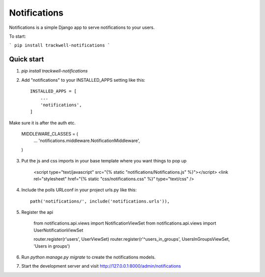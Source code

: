 =====
Notifications
=====

Notifications is a simple Django app to serve notifications to your users.

To start:

```
pip install trackwell-notifications
```


Quick start
-----------
1. `pip install trackwell-notifications`

2. Add "notifications" to your INSTALLED_APPS setting like this::

    INSTALLED_APPS = [
        ...
        'notifications',
    ]

Make sure it is after the auth etc.

    MIDDLEWARE_CLASSES = (
        ...
        'notifications.middleware.NotificationMiddleware',
    )

3. Put the js and css imports in your base template where you want things to pop up

    <script type="text/javascript" src="{% static "notifications/Notifications.js" %}"></script>
    <link rel="stylesheet" href="{% static "css/notifications.css" %}" type="text/css" />

4. Include the polls URLconf in your project urls.py like this::

    path('notifications/', include('notifications.urls')),

5. Register the api

    from notifications.api.views import NotificationViewSet
    from notifications.api.views import UserNotificationViewSet

    router.register(r'users', UserViewSet)
    router.register(r'^users_in_groups', UsersInGroupsViewSet, 'Users in groups')


6. Run `python manage.py migrate` to create the notifications models.

7. Start the development server and visit http://127.0.0.1:8000/admin/notifications
